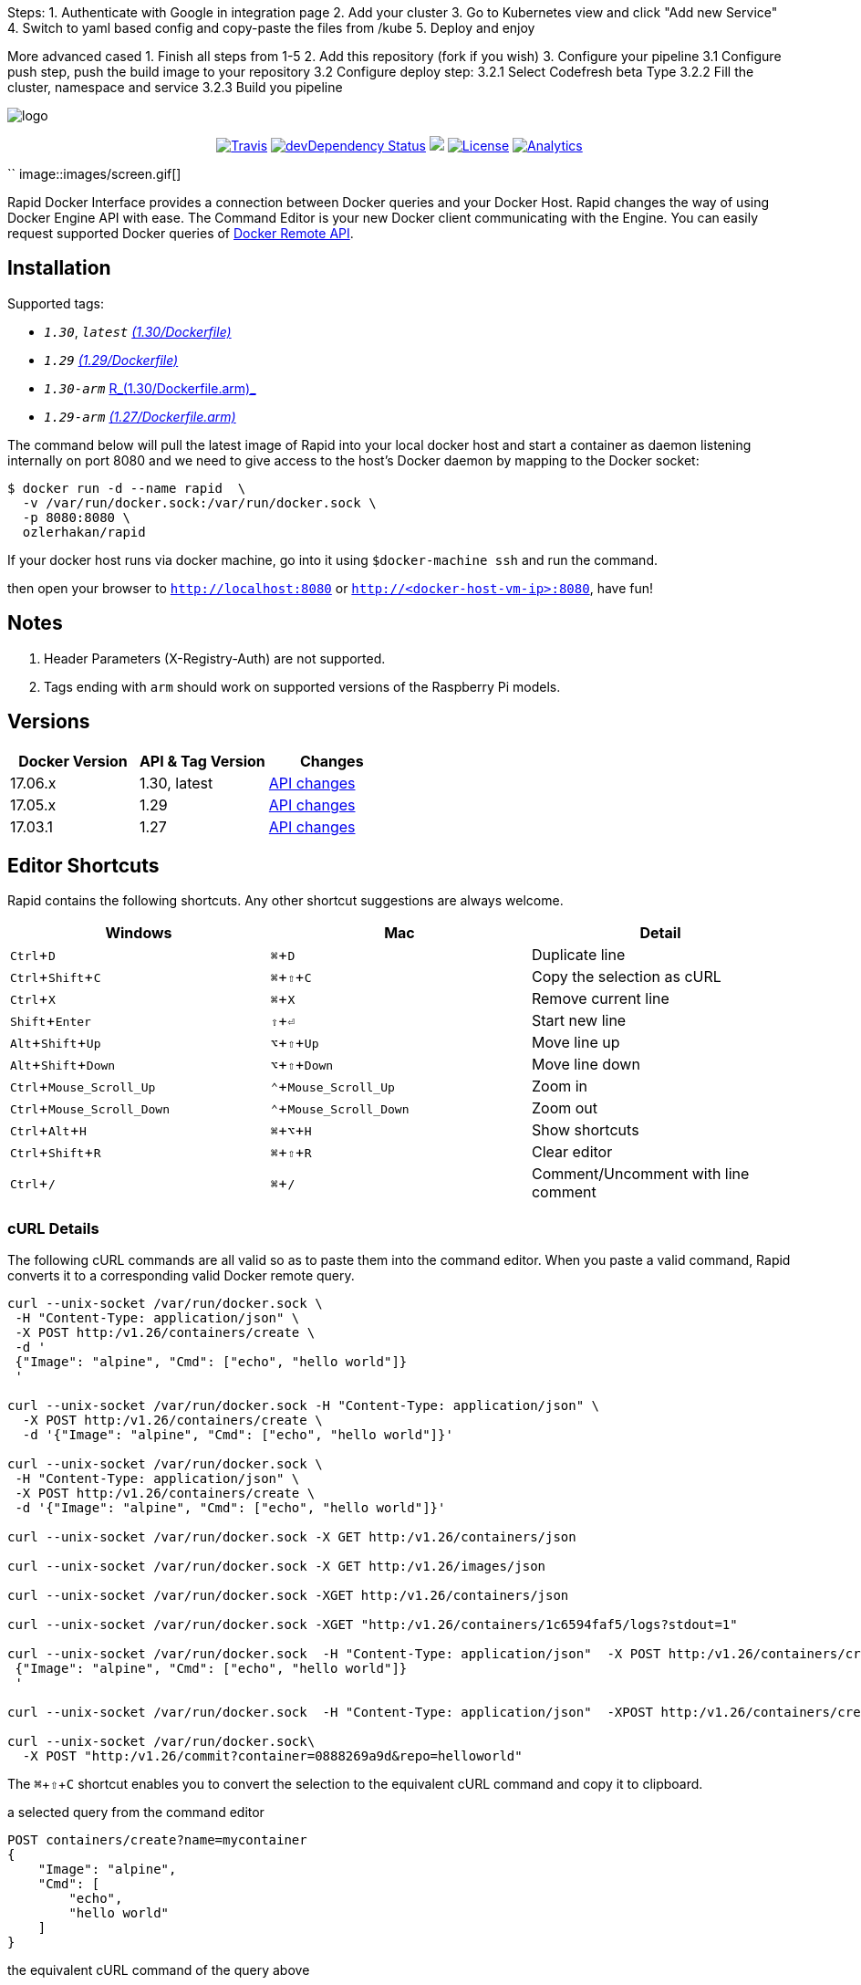 :experimental:

Steps:
1. Authenticate with Google in integration page
2. Add your cluster
3. Go to Kubernetes view and click "Add new Service"
4. Switch to yaml based config and copy-paste the files from /kube
5. Deploy and enjoy

More advanced cased
1. Finish all steps from 1-5
2. Add this repository (fork if you wish)
3. Configure your pipeline
3.1 Configure push step, push the build image to your repository
3.2 Configure deploy step:
3.2.1 Select Codefresh beta Type
3.2.2 Fill the cluster, namespace and service 
3.2.3 Build you pipeline

image:images/logo.jpg[]
++++
<p align="center">
    <a href="https://travis-ci.org/ozlerhakan/rapid"><img src="https://travis-ci.org/ozlerhakan/rapid.svg?branch=master" alt="Travis"></a>
    <a href="https://hub.docker.com/r/ozlerhakan/rapid"><img src="https://img.shields.io/docker/pulls/ozlerhakan/rapid.svg" alt="devDependency Status"></a>
    <a href="https://gitter.im/rapidui/rapid"><img src="https://badges.gitter.im/Join%20Chat.svg"></a>
    <a href="https://img.shields.io/badge/license-MIT-blue.svg"><img src="https://img.shields.io/badge/license-MIT-blue.svg" alt="License"></a>
    <a href="https://github.com/igrigorik/ga-beacon"><img src="https://ga-beacon.appspot.com/UA-103631106-1/welcome-page?flat" alt="Analytics" /></a>
</p>
++++
``
image::images/screen.gif[]

Rapid Docker Interface provides a connection between Docker queries and your Docker Host. Rapid changes the way of using Docker Engine API with ease. The Command Editor is your new Docker client communicating with the Engine. You can easily request supported Docker queries of https://docs.docker.com/engine/reference/api/docker_remote_api/[Docker Remote API].

== Installation

Supported tags:

*  `_1.30_`, `_latest_` https://github.com/ozlerhakan/rapid/blob/master/Dockerfile[_(1.30/Dockerfile)_]
*  `_1.29_` https://github.com/ozlerhakan/rapid/blob/1d20d2e1465e457d5728568b411c3ac11fe98fd0/Dockerfile[_(1.29/Dockerfile)_]
*  `_1.30-arm_` https://github.com/ozlerhakan/rapid/blob/master/Dockerfile.arm[R_(1.30/Dockerfile.arm)_]
*  `_1.29-arm_` https://github.com/ozlerhakan/rapid/blob/1d20d2e1465e457d5728568b411c3ac11fe98fd0/Dockerfile.arm[_(1.27/Dockerfile.arm)_]

The command below will pull the latest image of Rapid into your local docker host and start a container as daemon listening internally on port 8080 and we need to give access to the host’s Docker daemon by mapping to the Docker socket:

  $ docker run -d --name rapid  \
    -v /var/run/docker.sock:/var/run/docker.sock \
    -p 8080:8080 \
    ozlerhakan/rapid

If your docker host runs via docker machine, go into it using `$docker-machine ssh` and run the command.

then open your browser to `http://localhost:8080` or `http://<docker-host-vm-ip>:8080`, have fun!

== Notes

. Header Parameters (X-Registry-Auth) are not supported.
. Tags ending with `arm` should work on supported versions of the Raspberry Pi models.

== Versions

|===
|Docker Version |API & Tag Version  |Changes

|17.06.x
|1.30, latest
|https://docs.docker.com/engine/api/version-history/#v1-30-api-changes[API changes]

|17.05.x
|1.29
|https://docs.docker.com/engine/api/version-history/#v1-29-api-changes[API changes]

|17.03.1
|1.27
|https://docs.docker.com/engine/api/version-history/#v127-api-changes[API changes]

|===


== Editor Shortcuts

Rapid contains the following shortcuts. Any other shortcut suggestions are always welcome.

[width="100%",options="header"]
|===
|Windows | Mac |Detail
|kbd:[Ctrl+D] |kbd:[&#8984;+D]| Duplicate line
|kbd:[Ctrl+Shift+C] |kbd:[&#8984;+&#8679;+C]| Copy the selection as cURL
|kbd:[Ctrl+X]|kbd:[&#8984;+X] | Remove current line
|kbd:[Shift+Enter]|kbd:[&#8679;+&#9166;] | Start new line
|kbd:[Alt+Shift+Up]|kbd:[&#8997;+&#8679;+Up] | Move line up
|kbd:[Alt+Shift+Down] |kbd:[&#8997;+&#8679;+Down] | Move line down
|kbd:[Ctrl+Mouse_Scroll_Up] |kbd:[&#8963;+Mouse_Scroll_Up] | Zoom in
|kbd:[Ctrl+Mouse_Scroll_Down] |kbd:[&#8963;+Mouse_Scroll_Down] | Zoom out
|kbd:[Ctrl+Alt+H] |kbd:[&#8984;+&#8997;+H] | Show shortcuts
|kbd:[Ctrl+Shift+R] |kbd:[&#8984;+&#8679;+R] | Clear editor
|kbd:[Ctrl+/] |kbd:[&#8984;+/] | Comment/Uncomment with line comment
|===

=== cURL Details

The following cURL commands are all valid so as to paste them into the command editor. When you paste a valid command, Rapid converts it to a corresponding valid Docker remote query.

[source, curl]
----
curl --unix-socket /var/run/docker.sock \
 -H "Content-Type: application/json" \
 -X POST http:/v1.26/containers/create \
 -d '
 {"Image": "alpine", "Cmd": ["echo", "hello world"]}
 '

curl --unix-socket /var/run/docker.sock -H "Content-Type: application/json" \
  -X POST http:/v1.26/containers/create \
  -d '{"Image": "alpine", "Cmd": ["echo", "hello world"]}'

curl --unix-socket /var/run/docker.sock \
 -H "Content-Type: application/json" \
 -X POST http:/v1.26/containers/create \
 -d '{"Image": "alpine", "Cmd": ["echo", "hello world"]}'

curl --unix-socket /var/run/docker.sock -X GET http:/v1.26/containers/json

curl --unix-socket /var/run/docker.sock -X GET http:/v1.26/images/json

curl --unix-socket /var/run/docker.sock -XGET http:/v1.26/containers/json

curl --unix-socket /var/run/docker.sock -XGET "http:/v1.26/containers/1c6594faf5/logs?stdout=1"

curl --unix-socket /var/run/docker.sock  -H "Content-Type: application/json"  -X POST http:/v1.26/containers/create -d'
 {"Image": "alpine", "Cmd": ["echo", "hello world"]}
 '

curl --unix-socket /var/run/docker.sock  -H "Content-Type: application/json"  -XPOST http:/v1.26/containers/create -d' {"Image": "alpine", "Cmd": ["echo", "hello world"]}'

curl --unix-socket /var/run/docker.sock\
  -X POST "http:/v1.26/commit?container=0888269a9d&repo=helloworld"
----

The kbd:[&#8984;+&#8679;+C] shortcut enables you to convert the selection to the equivalent cURL command and copy it to clipboard.

.a selected query from the command editor
----
POST containers/create?name=mycontainer
{
    "Image": "alpine",
    "Cmd": [
        "echo",
        "hello world"
    ]
}
----

.the equivalent cURL command of the query above
----
curl --unix-socket /var/run/docker.sock -XPOST "http:/v1.26/containers/create?name=mycontainer" -H "Content-Type: application/json" -d'
{
    "Image": "alpine",
    "Cmd": [
        "echo",
        "hello world"
    ]
}'
----

== Contributing

Any comments/issues/PRs are always welcome!

== License

Rapid is released under MIT.
